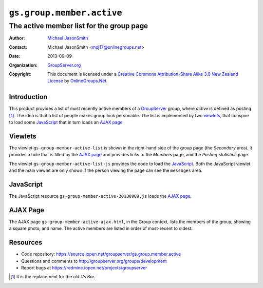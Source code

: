 ==========================
``gs.group.member.active``
==========================
~~~~~~~~~~~~~~~~~~~~~~~~~~~~~~~~~~~~~~~~~
The active member list for the group page
~~~~~~~~~~~~~~~~~~~~~~~~~~~~~~~~~~~~~~~~~

:Author: `Michael JasonSmith`_
:Contact: Michael JasonSmith <mpj17@onlinegroups.net>
:Date: 2013-09-09
:Organization: `GroupServer.org`_
:Copyright: This document is licensed under a
  `Creative Commons Attribution-Share Alike 3.0 New Zealand License`_
  by `OnlineGroups.Net`_.

Introduction
============

This product provides a list of most recently active members of a
GroupServer_ group, where *active* is defined as posting [#us]_. The idea
is that a list of people makes group look personable. The list is
implemented by two viewlets_, that conspire to load some JavaScript_ that
in turn loads an `AJAX page`_

Viewlets
========

The viewlet ``gs-group-member-active-list`` is shown in the right-hand side
of the group page (the *Secondary* area). It provides a hole that is filled
by the `AJAX page`_ and provides links to the *Members* page, and the
*Posting statistics* page. 

The viewlet ``gs-group-member-active-list-js`` provides the code to load
the JavaScript_. Both the JavaScript viewlet and the main viewlet are only
shown if the person viewing the page can see the ``messages`` area.

JavaScript
==========

The JavaScript resource ``gs-group-member-active-20130909.js`` loads the
`AJAX page`_.

AJAX Page
=========

The AJAX page ``gs-group-member-active-ajax.html``, in the Group context,
lists the members of the group, showing a square photo, and name. The
active members are listed in order of most-recent to oldest.

Resources
=========

- Code repository: https://source.iopen.net/groupserver/gs.group.member.active
- Questions and comments to http://groupserver.org/groups/development
- Report bugs at https://redmine.iopen.net/projects/groupserver

.. _GroupServer: http://groupserver.org/
.. _GroupServer.org: http://groupserver.org/
.. _OnlineGroups.Net: https://onlinegroups.net
.. _Michael JasonSmith: http://groupserver.org/p/mpj17
.. _Creative Commons Attribution-Share Alike 3.0 New Zealand License:
   http://creativecommons.org/licenses/by-sa/3.0/nz/

.. [#us] It is the replacement for the old *Us Bar*.
